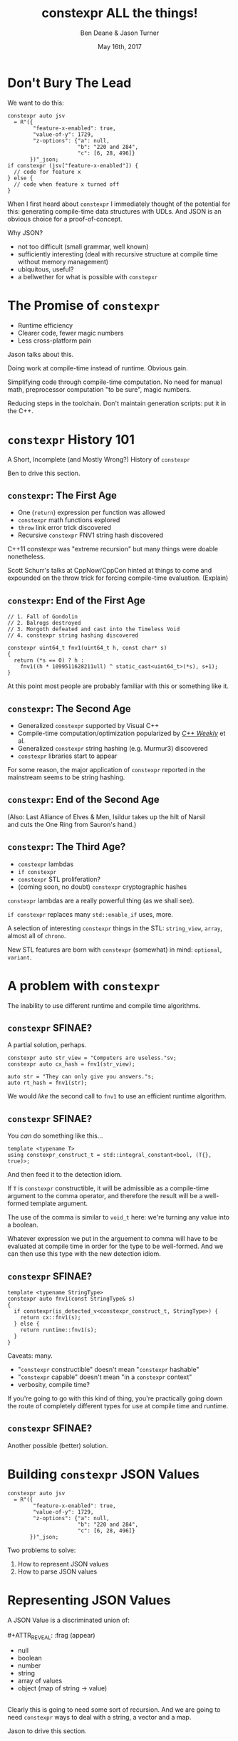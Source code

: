 #    -*- mode: org -*-
#+OPTIONS: reveal_center:t reveal_progress:t reveal_history:t reveal_control:t
#+OPTIONS: reveal_mathjax:t reveal_rolling_links:nil reveal_keyboard:t reveal_overview:t num:nil
#+OPTIONS: reveal_width:1600 reveal_height:900
#+OPTIONS: toc:nil <:nil timestamp:nil email:t reveal_slide_number:"c/t"
#+REVEAL_MARGIN: 0.1
#+REVEAL_MIN_SCALE: 0.5
#+REVEAL_MAX_SCALE: 2.5
#+REVEAL_TRANS: none
#+REVEAL_THEME: blood
#+REVEAL_HLEVEL: 1
#+REVEAL_EXTRA_CSS: ./presentation.css
#+REVEAL_ROOT: ./reveal.js/

#+TITLE: constexpr ALL the things!
#+AUTHOR: Ben Deane & Jason Turner
#+EMAIL: bdeane@blizzard.com, jason@emptycrate.com
#+DATE: May 16th, 2017

#+REVEAL_HTML: <script type="text/javascript" src="./presentation.js"></script>

* Title slide settings                                             :noexport:
#+BEGIN_SRC emacs-lisp
(setq org-reveal-title-slide
(concat "<img src=\"title.png\">"
"<h3>Ben Deane / <a href=\"mailto:bdeane@blizzard.com\">bdeane@blizzard.com</a> / "
"<a href=\"http://twitter.com/ben_deane\">@ben_deane</a></h3>"
"<h3>Jason Turner / <a href=\"mailto:jason@emptycrate.com\">jason@emptycrate.com</a> / "
"<a href=\"http://twitter.com/lefticus\">@lefticus</a></h3>"
"<h4>C++Now / Tuesday 16th May 2017</h4>"))
#+END_SRC

* Don't Bury The Lead

We want to do this:

#+BEGIN_SRC c++
  constexpr auto jsv
    = R"({
          "feature-x-enabled": true,
          "value-of-y": 1729,
          "z-options": {"a": null,
                        "b": "220 and 284",
                        "c": [6, 28, 496]}
         })"_json;
  if constexpr (jsv["feature-x-enabled"]) {
    // code for feature x
  } else {
    // code when feature x turned off
  }
#+END_SRC

#+BEGIN_NOTES
When I first heard about ~constexpr~ I immediately thought of the potential for
this: generating compile-time data structures with UDLs. And JSON is an obvious
choice for a proof-of-concept.

Why JSON?
 - not too difficult (small grammar, well known)
 - sufficiently interesting (deal with recursive structure at compile time
   without memory management)
 - ubiquitous, useful?
 - a bellwether for what is possible with ~constepxr~
#+END_NOTES

* The Promise of ~constexpr~
 - Runtime efficiency
 - Clearer code, fewer magic numbers
 - Less cross-platform pain

#+BEGIN_NOTES
Jason talks about this.

Doing work at compile-time instead of runtime. Obvious gain.

Simplifying code through compile-time computation. No need for manual math,
preprocessor computation "to be sure", magic numbers.

Reducing steps in the toolchain. Don't maintain generation scripts: put it in
the C++.
#+END_NOTES

*  ~constexpr~ History 101
A Short, Incomplete (and Mostly Wrong?) History of ~constexpr~

#+BEGIN_NOTES
Ben to drive this section.
#+END_NOTES

** ~constexpr~: The First Age
#+ATTR_REVEAL: :frag (appear)
 - One (~return~) expression per function was allowed
 - ~constexpr~ math functions explored
 - ~throw~ link error trick discovered
 - Recursive ~constexpr~ FNV1 string hash discovered

#+BEGIN_NOTES
C++11 constexpr was "extreme recursion" but many things were doable nonetheless.

Scott Schurr's talks at CppNow/CppCon hinted at things to come and expounded on
the throw trick for forcing compile-time evaluation. (Explain)
#+END_NOTES

** ~constexpr~: End of the First Age
#+BEGIN_SRC c++
// 1. Fall of Gondolin
// 2. Balrogs destroyed
// 3. Morgoth defeated and cast into the Timeless Void
// 4. constexpr string hashing discovered

constexpr uint64_t fnv1(uint64_t h, const char* s)
{
  return (*s == 0) ? h :
    fnv1((h * 1099511628211ull) ^ static_cast<uint64_t>(*s), s+1);
}
#+END_SRC

#+BEGIN_NOTES
At this point most people are probably familiar with this or something like it.
#+END_NOTES

** ~constexpr~: The Second Age
#+ATTR_REVEAL: :frag (appear)
 - Generalized ~constexpr~ supported by Visual C++
 - Compile-time computation/optimization popularized by [[https://www.youtube.com/playlist?list=PLs3KjaCtOwSZ2tbuV1hx8Xz-rFZTan2J1][/C++ Weekly/]] et al.
 - Generalized ~constexpr~ string hashing (e.g. Murmur3) discovered
 - ~constexpr~ libraries start to appear

#+BEGIN_NOTES
For some reason, the major application of ~constexpr~ reported in the mainstream
seems to be string hashing.
#+END_NOTES

** ~constexpr~: End of the Second Age
[[./cpp14_murmur.png]]

(Also: Last Alliance of Elves & Men, Isildur takes up the hilt of Narsil\\
and cuts the One Ring from Sauron's hand.)

** ~constexpr~: The Third Age?
#+ATTR_REVEAL: :frag (appear)
 - ~constexpr~ lambdas
 - ~if constexpr~
 - ~constexpr~ STL proliferation?
 - (coming soon, no doubt) ~constexpr~ cryptographic hashes

#+BEGIN_NOTES
~constexpr~ lambdas are a really powerful thing (as we shall see).

~if constexpr~ replaces many ~std::enable_if~ uses, more.

A selection of interesting ~constexpr~ things in the STL: ~string_view~,
~array~, almost all of ~chrono~.

New STL features are born with ~constexpr~ (somewhat) in mind: ~optional~,
~variant~.
#+END_NOTES

* A problem with ~constexpr~

[[./constexpr_problem.png]]

The inability to use different runtime and compile time algorithms.

** ~constexpr~ SFINAE?

A partial solution, perhaps.

#+BEGIN_SRC c++
constexpr auto str_view = "Computers are useless."sv;
constexpr auto cx_hash = fnv1(str_view);

auto str = "They can only give you answers."s;
auto rt_hash = fnv1(str);
#+END_SRC

We would /like/ the second call to ~fnv1~ to use an efficient runtime algorithm.

** ~constexpr~ SFINAE?

You /can/ do something like this...

#+BEGIN_SRC c++
template <typename T>
using constexpr_construct_t = std::integral_constant<bool, (T{}, true)>;
#+END_SRC

And then feed it to the detection idiom.

#+BEGIN_NOTES
If ~T~ is ~constexpr~ constructible, it will be admissible as a compile-time
argument to the comma operator, and therefore the result will be a well-formed
template argument.

The use of the comma is similar to ~void_t~ here: we're turning any value into a
boolean.

Whatever expression we put in the arguement to comma will have to be evaluated
at compile time in order for the type to be well-formed. And we can then use
this type with the new detection idiom.
#+END_NOTES

** ~constexpr~ SFINAE?

#+BEGIN_SRC c++
template <typename StringType>
constexpr auto fnv1(const StringType& s)
{
  if constexpr(is_detected_v<constexpr_construct_t, StringType>) {
    return cx::fnv1(s);
  } else {
    return runtime::fnv1(s);
  }
}
#+END_SRC

Caveats: many.
#+ATTR_REVEAL: :frag (appear)
 - "~constexpr~ constructible" doesn't mean "~constexpr~ hashable"
 - "~constexpr~ capable" doesn't mean "in a ~constexpr~ context"
 - verbosity, compile time?

#+BEGIN_NOTES
If you're going to go with this kind of thing, you're practically going down the
route of completely different types for use at compile time and runtime.
#+END_NOTES

** ~constexpr~ SFINAE?

Another possible (better) solution.

[[./constexpr_operator.png]]

* Building ~constexpr~ JSON Values

#+BEGIN_SRC c++
  constexpr auto jsv
    = R"({
          "feature-x-enabled": true,
          "value-of-y": 1729,
          "z-options": {"a": null,
                        "b": "220 and 284",
                        "c": [6, 28, 496]}
         })"_json;
#+END_SRC

Two problems to solve:

1. How to represent JSON values
1. How to parse JSON values

* Representing JSON Values

A JSON Value is a discriminated union of:\\
\\
#+ATTR_REVEAL: :frag (appear)
 - null
 - boolean
 - number
 - string
 - array of values
 - object (map of string -> value)

#+ATTR_REVEAL: :frag (appear)
\\
Clearly this is going to need some sort of recursion. And we are going to need
~constexpr~ ways to deal with a string, a vector and a map.

#+BEGIN_NOTES
Jason to drive this section.
#+END_NOTES

** ~constexpr~ strings
\\
First, ~std::string_view~ is great, and /mostly/ ~constexpr~\\
(depending on how up-to-date your library implementation is).\\
\\
\\
Of course, ~std::string_view~ only really handles literal values:\\
it doesn't deal with building strings, and is not intended for /storing/ strings.

#+BEGIN_NOTES
~string_view~ comparison is not yet ~constexpr~.
#+END_NOTES

** ~constexpr~ strings
\\
We need a way to pass, store, and in general, work with\\
character string literals.\\
\\
\\
While ~std::string_view~ would technically work for this\\
it kind of mixes metaphors, since it is not intended for storing\\
and comparison - just viewing.\\
\\
\\
For this, we built up the ~static_string~ class.

** ~constexpr~ strings
#+BEGIN_SRC c++
struct static_string
{
  template <std::size_t N>
  constexpr static_string(const char (&str)[N])
    : m_size(N-1), m_data(&str[0])
  {}

  // constructor for substrings of string literals
  constexpr static_string(const char* str, std::size_t s)
    : m_size(s), m_data(str)
  {}

  constexpr static_string() = default;

  constexpr size_t size() const { return m_size; }
  constexpr const char *c_str() const { return m_data; }

  std::size_t m_size{0};
  const char *m_data = nullptr;
};
#+END_SRC

** ~constexpr~ vectors

#+BEGIN_SRC c++
template <typename Value, std::size_t Size = 5>
class vector
{
  using storage_t = std::array<Value, Size>;
  storage_t m_data{};
  std::size_t m_size{0};
  ...

  // iterators, push_back, operator[] etc
  // are pretty easy to write
}
#+END_SRC

#+BEGIN_NOTES
Obviously we need to know the max size at compile time.
#+END_NOTES

** ~constexpr~ vectors

#+BEGIN_SRC c++
using iterator = typename storage_t::iterator;
using const_iterator = typename storage_t::const_iterator;

constexpr auto begin() const { return m_data.begin(); }
constexpr auto end() const { return m_data.begin() + m_size; }
// and similarly for other iterator functions...

constexpr void push_back(Value t_v)
{
  if (m_size >= Size) {
    throw std::range_error("Index past end of vector");
  } else {
    m_data[m_size++] = std::move(t_v);
  }
}
#+END_SRC

We were not able to use ~std::next()~ here, seems to be a bug in the implementation...

#+BEGIN_NOTES
Note that the ~throw~ here is a nicety: if we were to read/write past the end of
a ~constexpr~ array the compiler would give an error anyway. Assuming we are working
in a ~constexpr~ context. This throw protects us if this class is used just for a handy
statically sized vector.
#+END_NOTES

** Why not ~std::next~?

In GCC's implementation: internal ~__iterator_category~ is not ~constexpr~ constructible.

#+REVEAL_HTML: <iframe width="1400px" height="600px" src="https://gcc.godbolt.org/e#g:!((g:!((g:!((h:codeEditor,i:(fontScale:1.2899450879999999,j:1,source:'%23include+%3Carray%3E%0A%23include+%3Citerator%3E%0A%0Ausing+namespace+std%3B%0A%0Aconstexpr+array%3Cint,+5%3E+foo+%3D+%7B1,2,3,4,5%7D%3B%0A%0Aconstexpr+auto+third_of_foo()%0A%7B%0A++return+next(foo.cbegin(),+3)%3B%0A%7D%0A%0Aint+main()%0A%7B%0A++constexpr+auto+i+%3D+*third_of_foo()%3B%0A%7D%0A'),l:'5',n:'0',o:'C%2B%2B+source+%231',t:'0')),k:44.41586064715348,l:'4',n:'0',o:'',s:0,t:'0'),(g:!((g:!((h:compiler,i:(compiler:g7snapshot,filters:(b:'0',commentOnly:'0',directives:'0',intel:'0'),fontScale:1.5479341055999998,options:'-std%3Dc%2B%2B1z+-O3+-Wall+-Wextra',source:1),l:'5',n:'0',o:'x86-64+gcc+7+(snapshot)+(Editor+%231,+Compiler+%231)',t:'0')),k:43.26069218283827,l:'4',m:21.627408993576015,n:'0',o:'',s:0,t:'0'),(g:!((h:output,i:(compiler:1,editor:1),l:'5',n:'0',o:'%231+with+x86-64+gcc+7+(snapshot)',t:'0')),l:'4',m:78.37259100642399,n:'0',o:'',s:0,t:'0')),k:55.58413935284653,l:'3',n:'0',o:'',t:'0')),l:'2',n:'0',o:'',t:'0')),version:4"></iframe>

** ~constexpr~ vectors

This allows for natural use of the ~vector~ type

#+BEGIN_SRC c++
vector<int> vec;
vec.push_back(15);
#+END_SRC

** ~constexpr~ vectors

Or put into a ~constexpr~ context

#+BEGIN_SRC c++
constexpr auto get_vector() {
  vector<int> vec;
  vec.push_back(15);
  return vec;
}

int main() {
  constexpr auto a_vector = get_vector();
  static_assert(a_vector.size() == 1);
}
#+END_SRC

** mutable ~constexpr~ strings

And now we can build a mutable ~constexpr~ string by inheriting from our ~vector~

** mutable ~constexpr~ strings

#+BEGIN_SRC c++
template <typename CharType, size_t Size>
struct basic_string : vector<CharType, Size>
{
  constexpr basic_string(const static_string &s) 
    : vector<CharType, Size>(s.begin(), s.end())
  {}
  constexpr basic_string(const std::string_view &s)
    : vector<CharType, Size>(s.cbegin(), s.cend())
  {}
  // ...
};
#+END_SRC

This relies on:
 - ~constexpr~ data members must be initialized, so our base vector is all ~0~
 - We have not provided any methods for shrinking our data structures, but that is possible

** ~constexpr~ maps

#+BEGIN_SRC c++
template <typename Key, typename Value, std::size_t Size = 5>
class map
{
  using storage_t = std::array<cx::pair<Key, Value>, Size>;
  storage_t m_data{};
  std::size_t m_size{0};
  ...

  // iterators are the same as for arrays
  // operator[] needs a constexpr find
  // data grows in the same way that vector does
}
#+END_SRC

** ~constexpr~ maps

#+BEGIN_SRC c++
  constexpr auto get_colors() {
    cx::map<cx::static_string, std::uint32_t> colors;
    colors["red"] = 0xFF0000;
    colors["green"] = 0x00FF00;
    return colors;
  }

  int main() {
    constexpr auto colors = get_colors();
    colors["red"]; // returns 0xFF0000
    colors["blue"]; // compile-time error
  }
#+END_SRC

** Why not ~std::pair~?

Standard library definition does not have\\
~constexpr operator=~ for ~std::pair~\\
\\
This is the only aspect of ~std::pair~ that is not ~constexpr~

#+REVEAL_HTML: <iframe width="1400px" height="600px" src="https://gcc.godbolt.org/e#g:!((g:!((g:!((h:codeEditor,i:(fontScale:1.2899450879999999,j:1,source:'%23include+%3Cutility%3E%0A%0Ausing+namespace+std%3B%0A%0Astruct+P+%0A%7B%0A++std::pair%3Cconst+char*,+int%3E+pr%3B%0A%7D%3B%0A%0Aconstexpr+auto+pair_test()%0A%7B%0A++P+p%3B%0A++p.pr+%3D+make_pair(%22taxicab%22,+1729)%3B%0A++return+p%3B%0A%7D%0A%0Aint+main()%0A%7B%0A++constexpr+auto+p+%3D+pair_test()%3B%0A%7D%0A'),l:'5',n:'0',o:'C%2B%2B+source+%231',t:'0')),k:44.41586064715348,l:'4',n:'0',o:'',s:0,t:'0'),(g:!((g:!((h:compiler,i:(compiler:g7snapshot,filters:(b:'0',commentOnly:'0',directives:'0',intel:'0'),fontScale:1.2899450879999999,options:'-std%3Dc%2B%2B1z+-O3+-Wall+-Wextra',source:1),l:'5',n:'0',o:'x86-64+gcc+7+(snapshot)+(Editor+%231,+Compiler+%231)',t:'0')),k:43.26069218283827,l:'4',m:19.48608137044968,n:'0',o:'',s:0,t:'0'),(g:!((h:output,i:(compiler:1,editor:1),l:'5',n:'0',o:'%231+with+x86-64+gcc+7+(snapshot)',t:'0')),l:'4',m:80.51391862955032,n:'0',o:'',s:0,t:'0')),k:55.58413935284653,l:'3',n:'0',o:'',t:'0')),l:'2',n:'0',o:'',t:'0')),version:4"></iframe>

** ~constexpr find_if~

#+BEGIN_SRC c++
template <class InputIt, class UnaryPredicate>
constexpr InputIt find_if(InputIt first, InputIt last, UnaryPredicate p)
{
  for (; first != last; ++first) {
    if (p(*first)) {
      return first;
    }
  }
  return last;
}
#+END_SRC

#+BEGIN_NOTES
There's no technical reason for many algorithms not to be ~constexpr~.
#+END_NOTES

** Let's make them all ~constexpr~ already

[[./bryce_tweet.png]]

** Other algorithms we made ~constexpr~

 - ~mismatch~
 - ~equal~
 - ~copy~

In the course of implementing this talk, we found uses for several ~constexpr~
algorithms.

** JSON Value: First attempt

#+BEGIN_SRC c++
template <size_t Depth=5>
struct JSON_Value
{
  static constexpr size_t max_vector_size{6};
  static constexpr size_t max_map_size{6};

  struct Data
  {
    bool boolean{false};
    double number{0};
    cx::static_string string;
    cx::vector<JSON_Value<Depth-1>, max_vector_size> array;
    cx::map<cx::static_string, JSON_Value<Depth-1>, max_map_size> object;
  };
  enum struct Type { Null, Boolean, Number, String, Array, Object };

  Type type = Type::Null;
  Data data;
  ...
};

template <> struct JSON_Value<0> {};
#+END_SRC

#+BEGIN_NOTES
This makes for a lot of template instantiations, and has some obvious limitations.

The max sizes for arrays and objects are determined empirically.

We use ~struct~ here initially, but ~union~ later.
#+END_NOTES

** JSON Value: First attempt

#+BEGIN_SRC c++
struct JSON_Value
{
  constexpr void assert_type(Type t) const
  {
    if (type != t) throw std::runtime_error("Incorrect type");
  }

  // For Array, and similarly for the other types
  constexpr decltype(auto) to_Array() const
  {
    assert_type(Type::Array);
    return (data.array);
  }
  constexpr decltype(auto) to_Array()
  {
    if (type != Type::Array) {
      type = Type::Array;
      data.array = {};
    }
    return (data.array);
  }
};
#+END_SRC

** JSON Value: First attempt

#+BEGIN_SRC c++
cx::JSON_Value j{};
j["a"].to_Number() = 15;
j["b"].to_String() = "Hello World";
j["d"].to_Array();
j["c"]["a"]["b"].to_Array().push_back(10.0);
j["c"]["a"]["c"] = cx::static_string("Hello World");
j["c"]["a"]["d"].to_Array().push_back(5.2);
#+END_SRC

#+BEGIN_NOTES
But this kind of thing works. Note that we are using C++17 class template type
deduction here so we don't need to say ~cx::JSON_Value<> j{};~
#+END_NOTES

** Why not ~std::variant~ ?

Similarly to ~std::pair~, ~std::variant~ is missing some key ~constexpr~ support.

#+ATTR_REVEAL: :frag (appear)
 - ~std::variant(const std::variant &)~
 - ~std::variant(std::variant &&)~
 - ~std::variant &operator=(const std::variant &)~
 - ~std::variant &operator=(std::variant &&)~

** Requirements for compile-time types

Huge list! Are you ready?! 

#+ATTR_REVEAL: :frag (appear)
 - ~constexpr~ constructor
 - ~std::is_trivially_destructible~ 

#+ATTR_REVEAL: :frag (appear)
Nothing else is required if it does not get invoked.

** STL shortcomings

 - ~array~
 - ~string~
 - ~string_view~
 - ~pair~
 - ~optional~
 - ~variant~
 - ~swap~

#+BEGIN_NOTES
Many of these parts of the STL have ~constexpr~ desires and partially
~constexpr~ friendly implementations.

In our experience, none of them quite achieves everything that is possibly
~constexpr~. In many cases this could just be an oversight in the implementation
or the standard and not because of some deep reason.
#+END_NOTES

** Limitations of our containers
 
 - Fixed maximum size
 - (Currently) cannot shrink
 * Requires types that are default constructible 

** How to improve our containers
 
 - We could wrap objects in ~std::optional~ to allow for objects that are not default constructible
 - It should be possible to templatize on ~constexpr~ enabled allocator, making these containers optionally ~constexpr~

** ~constexpr~ allocator?

From cppreference.com

#+BEGIN_SRC c++
template <class T>
struct SimpleAllocator {
  typedef T value_type;
  SimpleAllocator(/*ctor args*/);
  template <class U> SimpleAllocator(const SimpleAllocator<U>& other);
  T* allocate(std::size_t n);
  void deallocate(T* p, std::size_t n);
};
template <class T, class U>
bool operator==(const SimpleAllocator<T>&, const SimpleAllocator<U>&);
template <class T, class U>
bool operator!=(const SimpleAllocator<T>&, const SimpleAllocator<U>&);
#+END_SRC

** ~constexpr~ allocator?

#+BEGIN_SRC c++
template <class T, size_t Size>
struct ConstexprAllocator {
  typedef T value_type;
  consstexpr ConstexprAllocator(/*ctor args*/);
  template <class U> 
  constexpr ConstexprAllocator(const ConstexprAllocator<U>& other);
  constexpr T* allocate(std::size_t n);
  constexpr  void deallocate(T* p, std::size_t n);
  std::array<std::pair<bool, value_type>, Size> data; // bool for free flag
};
#+END_SRC

Implementation left as an exercise to the reader.

* Parsing JSON Value Literals

Because we need some way to actually turn a string literal into our JSON
representation.

#+BEGIN_NOTES
Ben drives this section.
#+END_NOTES

** What is a Parser?
\\
#+BEGIN_SRC haskell
Parser a :: String -> [(a, String)]
#+END_SRC
"A parser for things is a function from strings to lists of pairs of things and strings."

-- [[http://www.willamette.edu/~fruehr/haskell/seuss.html][Dr Seuss on parsers]]\\
\\
\\
Or in our case something like:
#+BEGIN_SRC c++
template <typename T>
using parser = auto (*)(string) -> list<pair<T, string>>;
#+END_SRC

#+BEGIN_NOTES
This serendipitous phrase is due to Fritz Ruehr, a functional programming
lecturer at Willamette University.
#+END_NOTES

** Parsers

#+BEGIN_SRC c++
template <typename T>
using parser = auto (*)(string) -> list<pair<T, string>>;
#+END_SRC

Of course, we don't really mean quite this...

#+ATTR_REVEAL: :frag (appear)
 - ~string~ -> ~string_view~ (compile-time stringlike thing)
 - ~list~ -> ~optional~ (simpler)
 - "function" -> "something invocable"

#+BEGIN_NOTES
Strings are any stringlike thing - ~string_view~ will do nicely since we're just
reading this from a literal. The input is obvious, the output is the leftover
part of the string after parsing a T.

List represents optionality - a given string might have several ways it can be
parsed. For simplicity we can just assume one way or error, i.e. optional.

Of course we'll use the ~constexpr~ friendly ~pair~.

And when we say "function" we mean the usual invocable things. Including ~constexpr~
lambdas!
#+END_NOTES

** A Simple Parser

Let's have a couple of aliases that will make life simpler.
#+BEGIN_SRC c++
using parse_input_t = std::string_view;

template <typename T>
using parse_result_t = cx::optional<cx::pair<T, parse_input_t>>;
#+END_SRC

And let's make a parser that matches a single ~char~ that we give it.
#+BEGIN_SRC c++
constexpr auto match_char(parse_input_t s, char c) -> parse_result_t<char>
{
  if (s.empty() || s[0] != c) return std::nullopt;
  return parse_result_t<char>(
    cx::make_pair(c, parse_input_t(s.data()+1, s.size()-1)));
}
#+END_SRC

#+BEGIN_NOTES
This is what a parser does: either matches or not (hence the optional) and if it
matches, returns the value matched and the rest of the string for use in future
parsers.
#+END_NOTES

** A Simple Parser
#+BEGIN_SRC c++
// Ceci n'est pas une parser.
constexpr auto match_char(parse_input_t s, char c) -> parse_result_t<char>;
#+END_SRC

~match_char~ isn't actually a parser, because it has the wrong signature.\\
\\

#+BEGIN_SRC c++
// This is the signature of a parser.
template <typename T>
using parser = auto (*)(parse_input_t s) -> parse_result_t<T>;
#+END_SRC

But now that we have ~constexpr~ lambdas, we can write a function that returns a
parser.

** A Simple Parser
#+BEGIN_SRC c++
constexpr auto make_char_parser(char c)
{
  return [=] (parse_input_t s) -> parse_result_t<char> {
    if (s.empty() || s[0] != c) return std::nullopt;
    return parse_result_t<char>(
        cx::make_pair(c, parse_input_t(s.data()+1, s.size()-1)));
  };
}
#+END_SRC
The lambda returned from ~make_char_parser~ is a parser that will match the
given ~char~.

** More useful primitive parsers
So far we can match one ~char~. Because fundamentally parsing works on
"strings", there are a couple of other parsers that will be useful.

#+BEGIN_SRC c++
// parse one of a set of chars
constexpr auto one_of(std::string_view chars)
{
  return [=] (parse_input_t s) -> parse_result_t<char> {
    if (s.empty()) return std::nullopt;
    // basic_string_view::find is supposed to be constexpr, but no...
    auto j = cx::find(chars.cbegin(), chars.cend(), s[0]);
    if (j != chars.cend()) {
      return parse_result_t<char>(
          cx::make_pair(s[0], parse_input_t(s.data()+1, s.size()-1)));
    }
    return std::nullopt;
  };
}
#+END_SRC

** More useful primitive parsers

And you can imagine how to write these.

#+BEGIN_SRC c++
// the opposite of one_of: match a char that isn't any of the given set
constexpr auto none_of(std::string_view chars)
{
  return [=] (parse_input_t s) -> parse_result_t<char> {
    ...
  };
}

// match a given string
constexpr auto make_string_parser(std::string_view str)
{
  return [=] (parse_input_t s) -> parse_result_t<std::string_view> {
    // here we could use a constexpr version of std::mismatch...
    ...
  };
}
#+END_SRC

** Building up
\\
So far we have a few primitive parsers.\\
\\
\\
In order to simply build up more complex parsers, we need to be able to\\
*combine* parsers in various ways.

** Building up
Some basic things we will want to do:

 - Change the result type of a parser (~fmap~)
 - Run one parser, then a second one based on what the first returned (~bind~)
 - Run one parser, and if it fails run another (~operator|~)
 - Run two parsers in succession and combine the outputs (~combine~)

(Pick your functional pattern: functor, monad, monoid, applicative...)

#+BEGIN_NOTES
Some suggested names for the operations involved.

"Change the result type" = run a function on the result to turn it into something else.

~operator|~ is the monoid operation (with the parser that always fails as the unit).

~combine~ is the applicative operation.

I'll show you a few of these combinators so you can get a feel for them.
#+END_NOTES

** Changing the result type (~fmap~)
#+BEGIN_SRC haskell
fmap :: (a -> b) -> Parser a -> Parser b
#+END_SRC

#+BEGIN_SRC c++
template <typename F, typename P>
constexpr auto fmap(F&& f, P&& p)
{
  using R = parse_result_t<std::result_of_t<F(parse_t<P>)>>;
  return [f = std::forward<F>(f),
          p = std::forward<P>(p)] (parse_input_t i) -> R {
           const auto r = p(i);
           if (!r) return std::nullopt;
           return R(cx::make_pair(f(r->first), r->second));
         };
}
#+END_SRC

#+BEGIN_NOTES
~parse_t~ here is just a way of getting the parsed type back out of the parser
without all the optional/pair business.

Note what fmap returns is a parser.

Think about a simple case of turning a char into an int.
#+END_NOTES

** Alternation (~operator|~)
#+BEGIN_SRC haskell
operator| :: Parser a -> Parser a -> Parser a
#+END_SRC

#+BEGIN_SRC c++
  template <typename P1, typename P2,
            std::enable_if_t<std::is_same_v<parse_t<P1>, parse_t<P2>>, int> = 0>
  constexpr auto operator|(P1&& p1, P2&& p2) {
    return [=] (parse_input_t i) {
      const auto r1 = p1(i);
      if (r1) return r1;
      return p2(i);
    };
  }
#+END_SRC

#+BEGIN_SRC c++
  template <typename T>
  constexpr auto fail(T) {
    return [=] (parse_input_t) -> parse_result_t<T> {
      return std::nullopt;
    };
  }
#+END_SRC

#+BEGIN_NOTES
Alternation is the monoid operation. ~fail~ is the identity.
#+END_NOTES

** Conjunction (~combine~)
#+BEGIN_SRC haskell
combine :: Parser a -> Parser b -> (a -> b -> c) -> Parser c
#+END_SRC

#+BEGIN_SRC c++
  template <typename P1, typename P2, typename F,
            typename R = std::result_of_t<F(parse_t<P1>, parse_t<P2>)>>
  constexpr auto combine(P1&& p1, P2&& p2, F&& f) {
    return [=] (parse_input_t i) -> parse_result_t<R> {
             const auto r1 = p1(i);
             if (!r1) return std::nullopt;
             const auto r2 = p2(r1->second);
             if (!r2) return std::nullopt;
             return parse_result_t<R>(
                 cx::make_pair(f(r1->first, r2->first), r2->second));
           };
  }
#+END_SRC

#+BEGIN_NOTES
~combine~ is a bit like ~fmap~ for multiple-argument functions. In some sense
the applicative operation.

Note that both parsers need to succeed, and we run the second parser on what is
leftover from the first, then return what is leftover from the second.
#+END_NOTES

** Useful ~combine~ patterns
#+BEGIN_SRC haskell
operator> :: Parser a -> Parser b -> Parser a
operator< :: Parser a -> Parser b -> Parser b
#+END_SRC

#+BEGIN_SRC c++
  template <typename P1, typename P2,
            typename = parse_t<P1>, typename = parse_t<P2>>
  constexpr auto operator<(P1&& p1, P2&& p2) {
    return combine(std::forward<P1>(p1),
                   std::forward<P2>(p2),
                   [] (auto, const auto& r) { return r; });
  }
#+END_SRC

These operators are useful for throwing away the left or right hand side of ~combine~.

#+BEGIN_NOTES
These simple formulations of combine are very useful. They allow us to run
multiple parsers in succession, keeping just the left hand side or the right
hand side.

And of course the operators are symmetric and left-associative.
#+END_NOTES

** Accumulating combinators
And now you begin to see where this is heading...

#+BEGIN_SRC haskell
many :: Parser a -> b -> (b -> a -> b)  -> Parser b
many1 :: Parser a -> b -> (b -> a -> b)  -> Parser b
exactly_n :: Parser a -> int -> b -> (b -> a -> b) -> Parser b
separated_by :: Parser a -> Parser x -> b -> (b -> a -> b) -> Parser b
#+END_SRC

These are starting to look like building blocks we can use to parse real things.

#+BEGIN_NOTES
Explain each of these function signatures.
#+END_NOTES

** Some simple examples
This parser eats whitespace.

#+BEGIN_SRC c++
  constexpr auto skip_whitespace()
  {
    constexpr auto ws_parser =
      make_char_parser(' ')
      | make_char_parser('\t')
      | make_char_parser('\n')
      | make_char_parser('\r');
    return many(ws_parser, std::monostate{}, [] (auto m, auto) { return m; });
  }
#+END_SRC

#+BEGIN_NOTES
Alternation of each individual parser. (Also, we could use ~one_of~ here.)

Then many (zero or more) of the resulting parser.

The key to all the combinators is that what they return are themselves parsers.
Composition!
#+END_NOTES

** Some simple examples
This parses a decimal integer.
#+BEGIN_SRC c++
  constexpr auto int_parser()
  {
    return bind(one_of("123456789"sv),
                [] (char x, parse_input_t rest) {
                  return many(one_of("0123456789"sv),
                              static_cast<int>(x - '0'),
                              [] (int acc, char c) { return (acc*10) + (c-'0'); })(rest);
                });
  }
#+END_SRC
First any non-zero digit, then zero or more digits,\\
building up the integer in the obvious way.

#+BEGIN_NOTES
Note that ~bind~'s second argument carries the leftover string through as well
as the parse result of the first argument.
#+END_NOTES

** Some simple examples
This (very simply) parses a string.
#+BEGIN_SRC c++
  constexpr auto string_parser(parse_input_t s)
  {
    constexpr auto quote_parser = make_char_parser('"');
    const auto str_parser =
      many(none_of("\""sv),
           std::string_view(s.data()+1, 0),
           [] (const auto& acc, auto) {
             return std::string_view(acc.data(), acc.size()+1);
           });
    return (quote_parser < str_parser > quote_parser)(s);
  }
#+END_SRC

#+BEGIN_NOTES
For the sake of simplicity, we aren't dealing with escaped characters, unicode
points, etc.

In fact for this simple example we are accumulating a ~string_view~. But in
general when we come to parse escaped characters, the input characters don't
have a 1-to-1 mapping with the output characters.
#+END_NOTES

** Getting to JSON
We now have a toolkit for building parsers.
#+BEGIN_SRC c++
  template <size_t Depth=5>
  struct JSON_Value
  {
    ...
    struct Data
    {
      bool boolean{false};
      double number{0};
      cx::static_string string;
      cx::vector<JSON_Value<Depth-1>, max_vector_size> array;
      cx::map<cx::static_string, JSON_Value<Depth-1>, max_map_size> object;
    };
    ...
  };
#+END_SRC
To parse our JSON value, a reasonable approach is to use\\
alternation on parsers for each type of value.

#+BEGIN_NOTES
We're going to have 6 different parsers, each of which produces a ~JSON_Value~,
and we're going to alternate them together.

They will be mutually recursive: the parsers for objects and arrays call the
value parsers.

In order to achieve mutual recursion, we'll put them in a struct. (The next
couple of slides contain a lot of code - sorry.)
#+END_NOTES

** Recursive parsing structure

#+BEGIN_SRC c++
  struct recur
  {
    template <std::size_t Depth = max_parse_depth>
    static constexpr auto value_parser()
    {
      constexpr auto p =
        fmap([] (std::string_view) { return JSON_Value<Depth>(std::monostate{}); },
             make_string_parser("null"sv))
        | fmap([] (std::string_view) { return JSON_Value<Depth>(true); },
               make_string_parser("true"sv))
        | fmap([] (std::string_view) { return JSON_Value<Depth>(false); },
               make_string_parser("false"sv))
        | fmap([] (auto n) { return JSON_Value<Depth>(n); },
               number_parser())
        | fmap([] (auto str) { return JSON_Value<Depth>(str); },
               string_parser())
        | array_parser<Depth>()
        | object_parser<Depth>();
      return skip_whitespace() < p;
    }
    ...
#+END_SRC

#+BEGIN_NOTES
~value_parser~ is the top level entry point to our parser.

Each argument of alternation must return the same type: in this case, they are
~JSON_Value~ parsers, obtained from each other parse type by fmapping in an
appropriate function.

Note the way we eat whitespace before a value. Easy with the applicative
operator. It would be "easy" to sprinkle ~skip_whitespace()~ everywhere and it
would work... but a more disciplined approach is to eating whitespace *before*
the parses that need it.
#+END_NOTES

** Recursive parsing structure

#+BEGIN_SRC c++
    ...
    template <std::size_t Depth = max_parse_depth>
    static constexpr auto array_parser() { ... }

    template <std::size_t Depth = max_parse_depth>
    static constexpr auto key_value_parser() { ... }

    template <std::size_t Depth = max_parse_depth>
    static constexpr auto object_parser() { ... }
  };

  template <>
  constexpr auto recur::value_parser<0>() {
    return fail(JSON_Value<0>{});
  }

  constexpr auto operator "" _json(const char* str, std::size_t len) {
    return recur::value_parser<>()(std::string_view{str, len});
  }
#+END_SRC

#+BEGIN_NOTES
The body of everything is too much code to show, but you can imagine how these
work.

For ~array_parser~, we parse an open square bracket, then we use our
~separated_by~ combinator to parse values separated by commas, then we parse a
closing square bracket. The JSON value we return is an array type value which
has had its array member accumulated with the comma-separated values we parsed.

Object parser is similar, but open/close curly braces, and key-value pairs
separated by commas. A key-value pair is itself a string followed by a colon
followed by a value.

Each time we recurse through ~value_parser~, we decrement the ~Depth~
template value to produce the next level of the JSON tree.

Note the use of ~fail~: an easy way to provide the right type for the base case.
#+END_NOTES

** Error messages
#+BEGIN_SRC c++
  template <typename T, typename ErrorFn>
  constexpr auto fail(T, ErrorFn f) {
    return [=] (parse_input_t) -> parse_result_t<T> {
      f();
      return std::nullopt;
    };
  }

  static constexpr auto array_parser() {
    return ...
      > (make_char_parser(']') | fail(']', [] { throw "expected ]"; }));
  }
#+END_SRC

It's not a very good story.

#+BEGIN_NOTES
Support for error messages during compile time parsing is very rudimentary.

This is the best I came up with: a fail parser that will throw and cause a
compile error. So it sort of tells you what went wrong, and probably tells you
the line the malformed literal is on, but it can't tell you anything about where
in the parse the error was.

A bit more about this later.
#+END_NOTES

* Parsing JSON Value Literals (Better)
\\
What we have so far is the simplest proof-of-concept.\\
\\
\\
It works (for suitable values of "works").\\
\\
\\
It's a good starting point, but there are a few problems we need to address.

#+BEGIN_NOTES
What we have so far is a good starting point. The parsing toolkit is pretty useful.
#+END_NOTES

** Problem 1: A JSON number isn't an ~int~

[[./json_number.png]]

#+BEGIN_NOTES
From json.org

A json number is considerably more complex to parse than an int.

But this can be done...

You can see here we have some optional values in the parse. ~option~ is a useful
combinator to add for that. (Run a parser, and if it fails, return a default value.)
#+END_NOTES

** Problem 2: A JSON string isn't a ~string_view~

[[./json_string.png]]

#+BEGIN_NOTES
Strings are quite tricky to parse actually.

Non-unicode escaped characters aren't especially hard. We can use ~operator<~ to
match and discard a slash, then convert the following character appropriately.
Unicode characters are a little more exacting.

The essential point here is that we can't get away with just outputting part of
the ~string_view~ that was the input. Parsing strings actually involves
transforming the input into a different, and differently-sized, output.

But again, we have all the tools to do this.
#+END_NOTES

** Problem 3: Template instantiation

#+BEGIN_SRC bash
$ time make
[ 50%] Building CXX object main.cpp.o
[100%] Linking CXX executable constexpr-all-the-things
[100%] Build target constexpr-all-the-things

real    A BLOODY...
user     LONG...
sys       TIME
$
#+END_SRC

#+BEGIN_NOTES
We need to get rid of some templates.
#+END_NOTES

** Problem 4: Arbitrary Limits

#+BEGIN_SRC c++
constexpr inline std::size_t max_parse_depth{3};

static constexpr size_t max_vector_size{6};
static constexpr size_t max_map_size{6};

namespace cx
{
  using string = basic_string<char, 32>;
}
#+END_SRC

#+BEGIN_NOTES
Nobody likes arbitrary limits. And these are some pretty small limits, at that.
#+END_NOTES

** Getting Rid Of Template Slowness
All this recursive templatery is a problem.

#+BEGIN_SRC c++
  template <size_t Depth=5>
  struct JSON_Value
  {
    struct Data
    {
      ...
      cx::vector<JSON_Value<Depth-1>, max_vector_size> array;
      cx::map<cx::static_string, JSON_Value<Depth-1>, max_map_size> object;
    };
    ...
  };
#+END_SRC

** Solution: More Parsing!
\\
What we have is a parser for JSON values.\\
\\
But we could create more parsers...\\
\\
#+ATTR_REVEAL: :frag (appear)
How about a parser for the *number* of JSON values required?

#+BEGIN_NOTES
Of course a parser can produce anything: it doesn't have to produce just JSON
values. If we could parse out the number of values required by a literal, we
could right-size an array of JSON values and then do another pass over the
literal with our actual value parser, outputting into the array.
#+END_NOTES

** Number-of-values Parser
We can write a parser that computes the number of values in a literal:

 - Array -> 1 + number of values in children
 - Object -> 1 + number of values in children
 - Everything else -> 1

We can reuse some structural components of our value parser, and a
number-of-values parser is simpler in many places.

** Number-of-values Parser

Take the recursive function templates out of our value parser: instead, the
struct itself is a template containing the right-sized array of values.

#+BEGIN_SRC c++
  template <std::size_t N>
  struct recur
  {
    using V = cx::vector<JSON_Value, N>;
    V vec{};

    constexpr recur(parse_input_t s) {
      value_parser(vec)(s);
    }

    static constexpr auto value_parser(V& v);
    ...
  };
#+END_SRC

#+BEGIN_NOTES
A major source of compilation slowness was instantiating the parser function
templates.

The parser functions now do much the same as before except they ~push_back~ the
parsed values into the array. And they ~return~ the array index of the element
they created.

We do the parsing on construction just to make things easy.
#+END_NOTES

** Non-templated ~JSON_Value~
Now we can have a ~JSON_Value~ that isn't a template.

#+BEGIN_SRC c++
  struct JSON_Value
  {
    struct Data
    {
      ...
      cx::vector<std::size_t, max_vector_size> array;
      cx::map<cx::static_string, std::size_t, max_map_size> object;
    };
    ...
  };
#+END_SRC

The array and object values store offsets into the externalized array.

#+BEGIN_NOTES
Now that we have externalized the storage of the values, the arrays and objects
inside the ~JSON_Value~ store the offsets of their children.

I tried having them store pointers to JSON_Values, but that didn't work
~constexpr~.
#+END_NOTES

** Example parse
\\
#+BEGIN_SRC c++
  constexpr auto jsval = "[1, [2, 3], 4]"_json;
#+END_SRC
\\
Number of values: 6 (2 arrays, 4 numbers)\\
\\
[[./array_diagram.svg]]

#+BEGIN_NOTES
Note the offset numbers for the array(s) here. They are not indices into the
external storage yet, they are just offsets from the current.
#+END_NOTES

** Driving the Parse
#+BEGIN_SRC c++
  template <char... Cs>
  constexpr auto numobjects()
  {
    std::initializer_list<char> il{Cs...};
    return numobjects_recur<>::value_parser()(
        std::string_view(il.begin(), il.size()))->first;
  }

  template <typename T, T... Ts>
  constexpr auto operator "" _json()
  {
    constexpr std::initializer_list<T> il{Ts...};
    return recur<numobjects<Ts...>()>(
        std::string_view(il.begin(), il.size())).vec;
  }
#+END_SRC

#+BEGIN_NOTES
In order to get "constexpr arguments" we have to switch to the template version
of the literal operator (gnu extension based on N3599). That way we can pass the
template arguments on to our numobjects parser.

Note we're making a ~string_view~ out of the ~initializer_list~ expansion.

What's returned from the top-level parse is the vector of values. The "root"
value is at index 0.
#+END_NOTES

** Problem 3: Solved
\\
Cost: an extra pass\\
\\
Benefits:
 - quicker compilation (no recursive templates!)
 - no arbitrary hardcoded limit to depth
\\
#+ATTR_REVEAL: :frag appear
#+BEGIN_SRC c++
constexpr auto jsval = "([[[[[[[[[[[[1]]]]]]]]]]]])"_json;
static_assert(jsval[0][0][0][0][0][0][0][0][0][0][0][0][0].to_Number() == 1);
#+END_SRC

#+BEGIN_NOTES
The cost of the extra pass is much less than the cost of instantiating recursive
templates, especially since the number-of-values parser is much simpler than
the full parser.

And arbitrary depth is a significant win.
#+END_NOTES

** Problem 4: Arbitrary limits
We still have limits on:

 - string size
 - array size
 - object (map) size

#+ATTR_REVEAL: :frag appear
Can we use the same strategy of precomputing size to combat these?

** Removing string size restriction

We *can* use the same technique:
#+ATTR_REVEAL: :frag (appear)
 - precompute the total string size for the value
 - rightsize a char buffer
 - store ~{offset, extent}~ in the string ~JSON_Value~ as we parse
\\
\\
#+ATTR_REVEAL: :frag appear
We can do the number-of-values and total-string-size computation in a single
pass\\
(that returns the pair of sizes).

#+BEGIN_NOTES
Structural bindings don't work ~constexpr~.
#+END_NOTES

** String size limit removed
\\
#+BEGIN_SRC c++
  constexpr auto jsval = R"(["X", ["ALL", "the"], "things!"])"_json;
#+END_SRC
\\
Number of values: 6 (2 arrays, 4 strings)\\
Total string size: 14 (1 + 3 + 3 + 7)\\
\\
[[./string_size_diagram.svg]]

** Remaining limits
We still have limits on:

 - array size
 - object (map) size

We can't naively do the same thing we did with strings, because values within
arrays/objects aren't contiguous.

#+BEGIN_NOTES
We would like to be able to represent arrays as ~{offset, extent}~ but this is
only possible if the values contained within the array are stored contiguously.
#+END_NOTES

** Arrays/Objects Aren't Contiguous
As we saw before, because of arbitrary nesting.
\\
#+BEGIN_SRC c++
  constexpr auto jsval = "[1, [2, 3], 4]"_json;
#+END_SRC
\\
[[./array_diagram.svg]]

#+BEGIN_NOTES
This is because of the inherent depth-first traversal of parsing.

So how can we make the storage of the compound values contiguous?
#+END_NOTES

** Add another pass
Add a pass to make the parser "breadth-first".

#+BEGIN_SRC c++
  struct JSON_Value
  {
    union Data
    {
      std::string_view unparsed;
      bool boolean;
      double number;
      ...
    };
    ...
  };
#+END_SRC

#+BEGIN_NOTES
We're parsing a ~string_view~ that represents a JSON value. Every JSON value
contained is a ~string_view~ inside the top-level ~string_view~.

All we need is a parser that returns the ~string_view~ for its value. We can
then use it to parse the children of the array value and store each as an
unparsed ~string_view~. Contiguously!

What was earlier ~struct~ is ~union~ here.
#+END_NOTES

** "Breadth-first" Parsing
Now the array is parsed contiguously.
\\
#+BEGIN_SRC c++
  constexpr auto jsval = "[1, [2, 3], 4]"_json;
#+END_SRC
\\
[[./breadth_first_diagram.svg]]

#+BEGIN_NOTES
The diagram shows the intermediate stage of parsing the array. The array is
stored as offset + extent.

Once the array is parsed so that its immediate children occupy contiguous
storage, we go back and parse its children again into "real" JSON values that
are appended in the storage.
#+END_NOTES

** As Arrays, so Objects
\\
Arrays are now ~{offset, extent}~, so there is no limit on array size.\\
\\
Objects could be arrays of (string, value).\\
\\
We just need to deal with object keys.

#+BEGIN_NOTES
There is one remaining limit: the size of an object key (because it's a string).

Well, now JSON values are small, and can store arbitrary length strings... so we
might as well store an object key as a JSON value.
#+END_NOTES

** Object storage
Objects are alternating strings and arbitrary values.
\\
#+BEGIN_SRC c++
  constexpr auto jsval = R"({"McKern":2,  "McGoohan":6})"_json;
#+END_SRC
\\
[[./object_diagram.svg]]

#+BEGIN_NOTES
Of course, 6 here should really be NaN. Perhaps that's another talk :)
#+END_NOTES

** Finally, no limits!
#+BEGIN_SRC c++
  struct JSON_Value
  {
    struct ExternalView {
      std::size_t offset;
      std::size_t extent;
    };

    union Data {
      std::string_view unparsed;
      bool boolean;
      double number;
      ExternalView external_string;
      ExternalView external_array;
      ExternalView external_object;
    };
    ...
  };
#+END_SRC

#+BEGIN_NOTES
This is the final representation of a JSON value as produced by our parsing
scheme.
#+END_NOTES

** Parsing: Conclusion
#+ATTR_REVEAL: :frag (appear)
 - ~constexpr~ lambdas enable composable compile-time parsing
 - parser combinators enable more complex literals
 - multiple passes can be used thanks to template UDL operators and ~string_view~
 - adding extra passes can solve almost any problem...
 - could parsing be helped by a (good?) C++ concept?

* The Future

#+BEGIN_NOTES
Jason to talk through this section.
#+END_NOTES

** The destructor problem

Currently any type with a non-trivial destructor cannot be used in ~constexpr~ context.

trivially destructible quiz time!

** ~is_trivially_destructible~

Does this ~static_assert~ succeed?

#+BEGIN_SRC c++
struct S {
};

static_assert(std::is_trivially_destructible_v<S>);
#+END_SRC

** ~is_trivially_destructible~

Does this ~static_assert~ succeed?

#+BEGIN_SRC c++
struct S {
  int i;
};

static_assert(std::is_trivially_destructible_v<S>);
#+END_SRC

** ~is_trivially_destructible~

Does this ~static_assert~ succeed?

#+BEGIN_SRC c++
struct S {
  std::unique_ptr<int> i;
};

static_assert(std::is_trivially_destructible_v<S>);
#+END_SRC

** ~is_trivially_destructible~

Does this ~static_assert~ succeed?

#+BEGIN_SRC c++
struct S {
  ~S() {}
};

static_assert(std::is_trivially_destructible_v<S>);
#+END_SRC

#+BEGIN_NOTES
If we put "~S() = default;" then that /is/ trivially destructible.
#+END_NOTES

** Why is this a problem?

It's easy to build a ~constexpr~ enabled type that can grow at runtime,\\
or fail to compile if it gets too big in ~constexpr~ context.

#+BEGIN_SRC c++
struct Container {
  std::array<int, 10> data{};
  std::size_t length = 0;
  int *extra_data = nullptr;
  void push_back(const int i) {
    if (length >= data.size()) {
      if (!extra_data) {
        extra_data = new int[100];
      }
      extra_data[(length++) - data.size()] = i;
    } else {
      data[length++] = i;
    }
  }
};
#+END_SRC

** Why is this a problem?

*But*: as soon as we add a destructor, the class is no longer usable in a ~constexpr~ context.

So we can build this type, but we are required to leak memory\\
if it grows beyond the static size!

** Solutions to the ~constexpr~ destructor problem

#+BEGIN_SRC c++
struct Container {
  ~Container() {
    // this proposal allows for an empty destructor to be allowed
    if constexpr(something) {
      // do something
    }
  }
};
#+END_SRC

** Solutions to the ~constexpr~ destructor problem

#+BEGIN_SRC c++
struct Container {
  ~Container() {
    // but why not treat it like any other constexpr code?
    // allow it as long as only constexpr allowed actions
    // happen at compile time?
    if (extra_data) {
      delete [] extra_data;
    }
  }
};
#+END_SRC

** The debugging problem

On which line does GCC report an error?

#+BEGIN_SRC c++ -n
constexpr int do_something()
{
  int val[1]{};
  return val[1];
}

int main()
{
  constexpr auto val = do_something();
}
#+END_SRC

** The debugging problem

Several times during debugging we had to take the code from compile time context 
to runtime context to allow for actual debugging.

#+BEGIN_NOTES
In building the data structure, switching to runtime context was useful.

In building up parsers, it was mostly simplify expressions and puzzle over the types.
#+END_NOTES

** The debugging problem

This proposal adds debugging capability at compile time.

[[./constexpr_trace.png]]

#+BEGIN_NOTES
This would be useful for reporting parse errors on ~constexpr~ literals.
#+END_NOTES

** ~constexpr_vector~

This other proposal from the same author allows for a special type of ~constexpr_vector~
that is allowed to grow and shrink at compile time only, requiring compiler support.

[[./constexpr_vector.png]]

* ~constexpr~ STL possibilities
** algorithms
\\
Weakened complexity guarantees on ~stable_sort~, ~inplace_merge~, ~stable_partition~?
(They make use of temporary buffers to improve complexity.)\\
\\
Are there others that might need to have\\
weakened complexity guarantees for compile time use?

#+BEGIN_NOTES
The temporary buffers aren't required for the algorithms to be correct, merely
to make them efficient.
#+END_NOTES

** iterators
If you have a ~constexpr~ container, you want the iterators to all be ~constexpr~.

Many iterators could be ~constexpr~ and usable in a ~constexpr~ context\\
if the operations on the corresponding containers are.

e.g. if you have ~constexpr push_back~ on your ~constexpr vector~ type,\\
~back_insert_iterator~ could easily be ~constexpr~.

* The Cost
** Cognitive Cost

#+ATTR_REVEAL: :frag (appear)
 - Flat data structures are easy to reason about
 - ~constexpr~ code forces you to consider what your code is doing and the lifetime of objects (in a good way).
 - Tree-like data structures are difficult to reason about
 - Selecting data structure sizes can be difficult
 - Error messages from heavily composed lambdas are... challenging to deal with
 - Debugging often currently means "go back and think about the types"

#+BEGIN_NOTES
Is recursive computation harder to reason about? It depends on the problem, I think.
#+END_NOTES

** Compile-time Cost - Debug Build

#+ATTR_REVEAL: :frag (appear)
 - 6GB RAM!
 - >2 Minutes Build Time
 - 338K Binary
 - Tweaking debug level can have a great effect. This might be related to symbol sizes.

#+BEGIN_NOTES
Explain exactly *what* is being built here?

Changing -g3 to -g1 greatly improves build time/space.
#+END_NOTES

** Compile-time Cost - Release Build

#+ATTR_REVEAL: :frag (appear)
 - 328MB RAM
 - 5s Build Time
 - 9K Binary

#+BEGIN_NOTES
This is pretty acceptable, especially when you consider that you are potentially
replacing whole steps in the build chain, possibly reducing the need to maintain
code generation tools, and moving the one source of truth into the C++ itself.
#+END_NOTES

** Compile-time Cost - Comparison

Using the same nightly build of GCC, how long does this take to compile?

#+BEGIN_SRC c++
#include <regex>

int main()
{
  std::regex attribute(R"(\s+(\S+)\s*=\s*('|")(.*?)\2)");
}
#+END_SRC

#+ATTR_REVEAL: :frag (appear)
5s Debug, 7.5s Release

#+BEGIN_NOTES
Slow build times are not unknown to the STL today.
#+END_NOTES

* Conclusion

#+ATTR_REVEAL: :frag (appear)
 * All but 3 standard algorithms can (easily?) be made ~constexpr~
 * There are holes around assignment operations in the STL
 * Many iterator operations could be made ~constexpr~ for use with ~constexpr~ containers
 * Some interaction with C, ie ~<cmath>~ may hold back some operations
 * ~constexpr~ lambdas unlock the potential for complex UDLs
 * ~constexpr~ allocators and ~constexpr~ destructors would make it possible to unify ~constexpr~ containers with regular ones

#+ATTR_REVEAL: :frag appear
Thanks!\\
https://github.com/lefticus/constexpr_all_the_things
